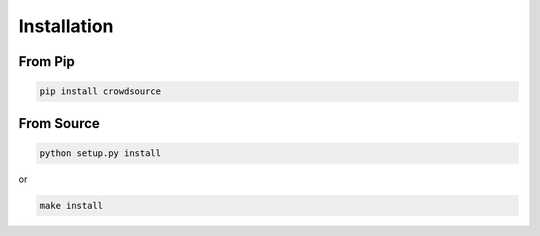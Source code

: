 ============
Installation
============

From Pip
============

.. code:: bash

    pip install crowdsource

From Source
============

.. code:: bash

    python setup.py install

or 

.. code:: bash

    make install
